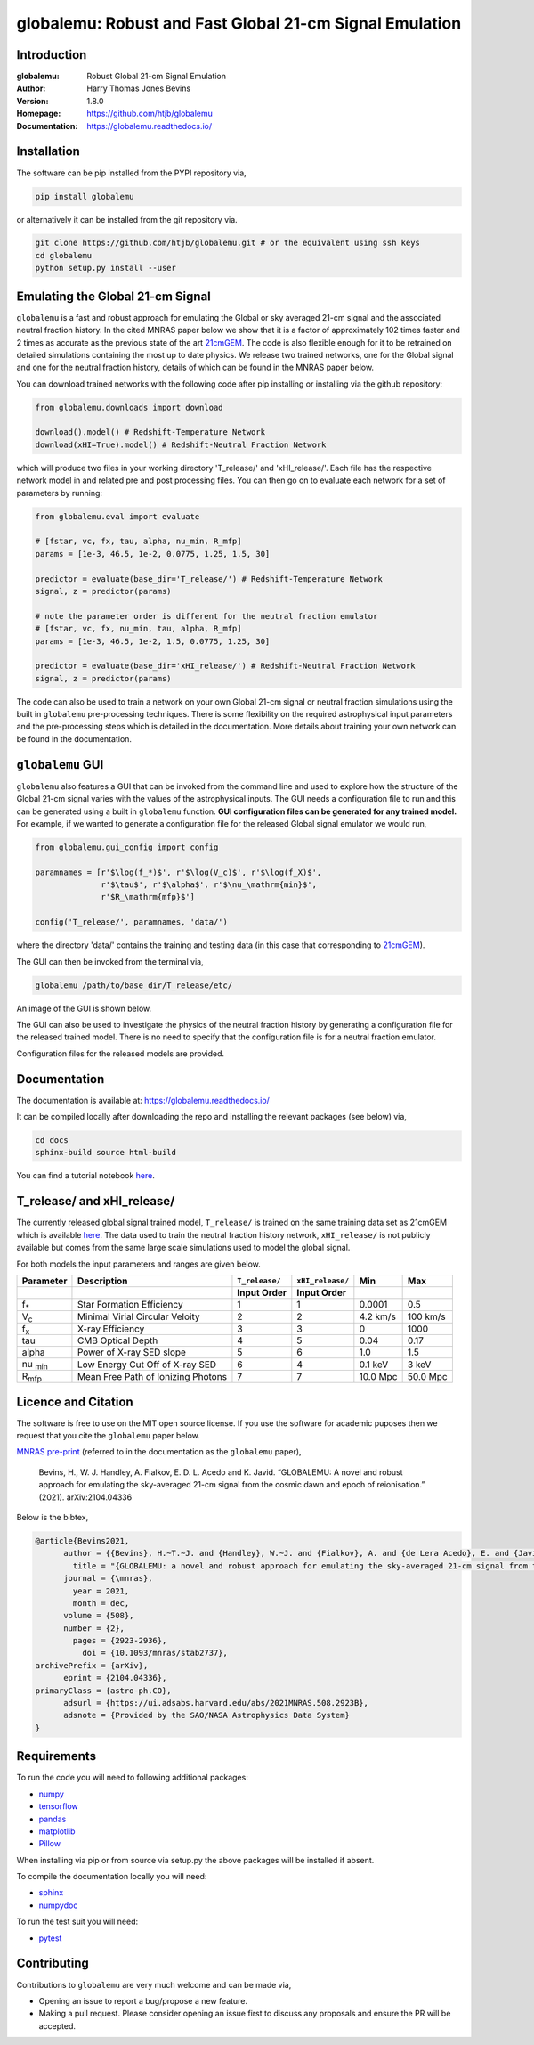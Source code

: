 ========================================================
globalemu: Robust and Fast Global 21-cm Signal Emulation
========================================================

Introduction
------------

:globalemu: Robust Global 21-cm Signal Emulation
:Author: Harry Thomas Jones Bevins
:Version: 1.8.0
:Homepage: https://github.com/htjb/globalemu
:Documentation: https://globalemu.readthedocs.io/

.. image:: https://mybinder.org/badge_logo.svg
 :target: https://mybinder.org/v2/gh/htjb/globalemu/master?filepath=notebooks%2F
.. image:: https://readthedocs.org/projects/globalemu/badge/?version=latest
 :target: https://globalemu.readthedocs.io/en/latest/?badge=latest
 :alt: Documentation Status
.. image:: https://codecov.io/gh/htjb/globalemu/branch/master/graph/badge.svg?token=4KLLNT45TQ
 :target: https://codecov.io/gh/htjb/globalemu
.. image:: https://badge.fury.io/py/globalemu.svg
 :target: https://badge.fury.io/py/globalemu
.. image:: https://github.com/htjb/globalemu/workflows/CI/badge.svg?event=push
 :target: https://github.com/htjb/globalemu/actions?query=workflow%3ACI
 :alt: github CI
.. image:: https://img.shields.io/badge/license-MIT-blue.svg
 :target: https://pypi.org/project/globalemu/
 :alt: MIT License
.. image:: https://zenodo.org/badge/DOI/10.5281/zenodo.4767759.svg
  :target: https://doi.org/10.5281/zenodo.4767759
.. image:: https://img.shields.io/badge/ascl-2104.028-blue.svg?colorB=262255
 :target: https://ascl.net/2104.028
 :alt: ascl:2104.028

Installation
------------

The software can be pip installed from the PYPI repository via,

.. code:: bash

  pip install globalemu

or alternatively it can be installed from the git repository via.

.. code:: bash

  git clone https://github.com/htjb/globalemu.git # or the equivalent using ssh keys
  cd globalemu
  python setup.py install --user

Emulating the Global 21-cm Signal
---------------------------------

``globalemu`` is a fast and robust approach for emulating the Global or
sky averaged 21-cm signal and the associated neutral fraction history.
In the cited MNRAS paper below we show that it is
a factor of approximately 102 times faster and 2 times as accurate
as the previous state of the art
`21cmGEM <https://academic.oup.com/mnras/article/495/4/4845/5850763>`__. The
code is also flexible enough for it to be retrained on detailed simulations
containing the most up to date physics. We release two trained networks, one
for the Global signal and one for the neutral fraction history, details of
which can be found in the MNRAS paper below.

You can download trained networks with the following code after pip installing
or installing via the github repository:

.. code:: python

  from globalemu.downloads import download

  download().model() # Redshift-Temperature Network
  download(xHI=True).model() # Redshift-Neutral Fraction Network

which will produce two files in your working directory 'T_release/' and
'xHI_release/'. Each file has the respective network model in and related
pre and post processing files. You can then go on to evaluate each network for
a set of parameters by running:

.. code:: python

  from globalemu.eval import evaluate

  # [fstar, vc, fx, tau, alpha, nu_min, R_mfp]
  params = [1e-3, 46.5, 1e-2, 0.0775, 1.25, 1.5, 30]

  predictor = evaluate(base_dir='T_release/') # Redshift-Temperature Network
  signal, z = predictor(params)

  # note the parameter order is different for the neutral fraction emulator
  # [fstar, vc, fx, nu_min, tau, alpha, R_mfp]
  params = [1e-3, 46.5, 1e-2, 1.5, 0.0775, 1.25, 30]

  predictor = evaluate(base_dir='xHI_release/') # Redshift-Neutral Fraction Network
  signal, z = predictor(params)

The code can also be used to train a network on your own Global 21-cm signal
or neutral fraction simulations using the built in ``globalemu`` pre-processing
techniques. There is some flexibility on the required astrophysical input
parameters and the pre-processing steps which is detailed in the documentation.
More details about training your own network can be found in the documentation.

``globalemu`` GUI
-----------------

``globalemu`` also features a GUI that can be invoked from the command line
and used to explore how the structure of the Global 21-cm signal varies with
the values of the astrophysical inputs. The GUI needs a configuration file to
run and this can be generated using a built in ``globalemu`` function.
**GUI configuration files can be generated for any trained model.** For example,
if we wanted to generate a configuration file for the released Global signal
emulator we would run,

.. code:: python

  from globalemu.gui_config import config

  paramnames = [r'$\log(f_*)$', r'$\log(V_c)$', r'$\log(f_X)$',
                r'$\tau$', r'$\alpha$', r'$\nu_\mathrm{min}$',
                r'$R_\mathrm{mfp}$']

  config('T_release/', paramnames, 'data/')

where the directory 'data/' contains the training and testing data (in this
case that corresponding to
`21cmGEM <https://zenodo.org/record/4541500#.YKOTiibTWWg>`__).

The GUI can then be invoked from the terminal via,

.. code:: bash

  globalemu /path/to/base_dir/T_release/etc/

An image of the GUI is shown below.

.. image:: https://github.com/htjb/globalemu/raw/master/docs/images/gui.png
  :width: 400
  :align: center
  :alt: graphical user interface

The GUI can also be used to investigate the physics of the neutral fraction
history by generating a configuration file for the released trained model.
There is no need to specify that the configuration file is for a neutral
fraction emulator.

Configuration files for the released models are provided.

Documentation
-------------

The documentation is available at: https://globalemu.readthedocs.io/

It can be compiled locally after downloading the repo and installing
the relevant packages (see below) via,

.. code:: bash

  cd docs
  sphinx-build source html-build

You can find a tutorial notebook
`here <https://mybinder.org/v2/gh/htjb/globalemu/master?filepath=notebooks%2F>`__.

T_release/ and xHI_release/
---------------------------

The currently released global signal trained model, ``T_release/`` is trained
on the same training data set as 21cmGEM which is available
`here <http://doi.org/10.5281/zenodo.4541500>`__. The data used to train the
neutral fraction history network, ``xHI_release/`` is not publicly available
but comes from the same large scale simulations used to model the global signal.

For both models the input parameters and ranges are given below.

.. list-table::
  :header-rows: 2

  * - Parameter
    - Description
    - ``T_release/``
    - ``xHI_release/``
    - Min
    - Max
  * -
    -
    - Input Order
    - Input Order
    -
    -
  * - f\ :sub:`*`
    - Star Formation Efficiency
    - 1
    - 1
    - 0.0001
    - 0.5
  * - V\ :sub:`c`
    - Minimal Virial Circular Veloity
    - 2
    - 2
    - 4.2 km/s
    - 100 km/s
  * - f\ :sub:`x`
    - X-ray Efficiency
    - 3
    - 3
    - 0
    - 1000
  * - tau
    - CMB Optical Depth
    - 4
    - 5
    - 0.04
    - 0.17
  * - alpha
    - Power of X-ray SED slope
    - 5
    - 6
    - 1.0
    - 1.5
  * - nu :sub:`min`
    - Low Energy Cut Off of X-ray SED
    - 6
    - 4
    - 0.1 keV
    - 3 keV
  * - R\ :sub:`mfp`
    - Mean Free Path of Ionizing Photons
    - 7
    - 7
    - 10.0 Mpc
    - 50.0 Mpc

Licence and Citation
--------------------

The software is free to use on the MIT open source license. If you use the
software for academic puposes then we request that you cite the
``globalemu`` paper below.

`MNRAS pre-print <https://arxiv.org/abs/2104.04336>`__
(referred to in the documentation as the ``globalemu`` paper),

  Bevins, H., W. J. Handley, A. Fialkov, E. D. L. Acedo and K. Javid.
  “GLOBALEMU: A novel and robust approach for emulating the sky-averaged 21-cm
  signal from the cosmic dawn and epoch of reionisation.” (2021). arXiv:2104.04336

Below is the bibtex,

.. code:: bibtex

  @article{Bevins2021,
        author = {{Bevins}, H.~T.~J. and {Handley}, W.~J. and {Fialkov}, A. and {de Lera Acedo}, E. and {Javid}, K.},
          title = "{GLOBALEMU: a novel and robust approach for emulating the sky-averaged 21-cm signal from the cosmic dawn and epoch of reionization}",
        journal = {\mnras},
          year = 2021,
          month = dec,
        volume = {508},
        number = {2},
          pages = {2923-2936},
            doi = {10.1093/mnras/stab2737},
  archivePrefix = {arXiv},
        eprint = {2104.04336},
  primaryClass = {astro-ph.CO},
        adsurl = {https://ui.adsabs.harvard.edu/abs/2021MNRAS.508.2923B},
        adsnote = {Provided by the SAO/NASA Astrophysics Data System}
  }

Requirements
------------

To run the code you will need to following additional packages:

- `numpy <https://pypi.org/project/numpy/>`__
- `tensorflow <https://pypi.org/project/tensorflow/>`__
- `pandas <https://pypi.org/project/pandas/>`__
- `matplotlib <https://pypi.org/project/matplotlib/>`__
- `Pillow <https://pypi.org/project/Pillow/>`__

When installing via pip or from source via setup.py the above packages will
be installed if absent.

To compile the documentation locally you will need:

- `sphinx <https://pypi.org/project/Sphinx/>`__
- `numpydoc <https://pypi.org/project/numpydoc/>`__

To run the test suit you will need:

- `pytest <https://docs.pytest.org/en/stable/>`__

Contributing
------------

Contributions to ``globalemu`` are very much welcome and can be made via,

- Opening an issue to report a bug/propose a new feature.
- Making a pull request. Please consider opening an issue first to discuss
  any proposals and ensure the PR will be accepted.
